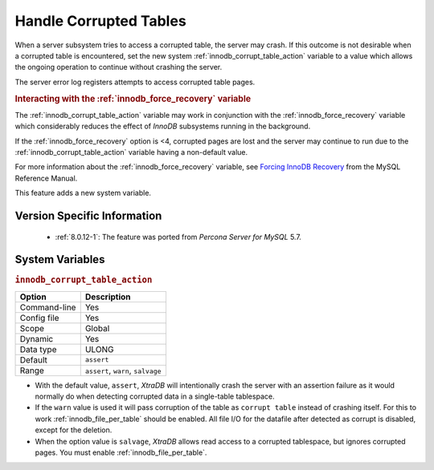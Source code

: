 .. _innodb_corrupt_table_action_page:

=========================
 Handle Corrupted Tables
=========================

When a server subsystem tries to access a corrupted table,
the server may crash.
If this outcome is not desirable when a corrupted table is encountered,
set the new system :ref:`innodb_corrupt_table_action` variable
to a value which allows the ongoing operation to continue
without crashing the server.

The server error log registers attempts to access corrupted table pages.

.. rubric:: Interacting with the :ref:`innodb_force_recovery` variable

The :ref:`innodb_corrupt_table_action` variable
may work in conjunction with the :ref:`innodb_force_recovery` variable
which considerably reduces
the effect of *InnoDB* subsystems
running in the background.

If the :ref:`innodb_force_recovery` option is <4, corrupted pages are lost and the server may continue to run due to the :ref:`innodb_corrupt_table_action` variable having a non-default value.

For more information about the :ref:`innodb_force_recovery` variable,
see `Forcing InnoDB Recovery
<https://dev.mysql.com/doc/refman/5.5/en/forcing-innodb-recovery.html>`_
from the MySQL Reference Manual.

This feature adds a new system variable.

Version Specific Information
============================

  * :ref:`8.0.12-1`: The feature was ported from *Percona Server for MySQL* 5.7.

System Variables
================

.. _innodb_corrupt_table_action:

.. rubric:: ``innodb_corrupt_table_action``

.. list-table::
   :header-rows: 1

   * - Option
     - Description
   * - Command-line
     - Yes
   * - Config file
     - Yes
   * - Scope
     - Global
   * - Dynamic
     - Yes
   * - Data type
     - ULONG
   * - Default
     - ``assert``
   * - Range
     - ``assert``, ``warn``, ``salvage``

* With the default value, ``assert``, *XtraDB* will intentionally crash the server with an assertion failure as it would normally do when detecting corrupted data in a single-table tablespace.

* If the ``warn`` value is used it will pass corruption of the table as ``corrupt table`` instead of crashing itself. For this to work :ref:`innodb_file_per_table` should be enabled. All file I/O for the datafile after detected as corrupt is disabled, except for the deletion. 

* When the option value is ``salvage``, *XtraDB* allows read access to a corrupted tablespace, but ignores corrupted pages. You must enable :ref:`innodb_file_per_table`. 


